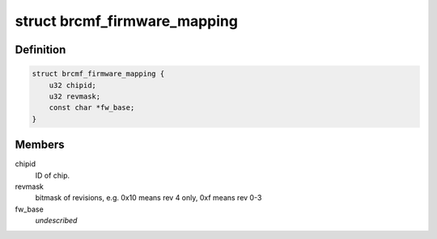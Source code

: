 .. -*- coding: utf-8; mode: rst -*-
.. src-file: drivers/net/wireless/broadcom/brcm80211/brcmfmac/firmware.h

.. _`brcmf_firmware_mapping`:

struct brcmf_firmware_mapping
=============================

.. c:type:: struct brcmf_firmware_mapping

    Used to map chipid/revmask to firmware filename and nvram filename. Each bus type implementation should create a table of firmware mappings (using the macros defined below).

.. _`brcmf_firmware_mapping.definition`:

Definition
----------

.. code-block:: c

    struct brcmf_firmware_mapping {
        u32 chipid;
        u32 revmask;
        const char *fw_base;
    }

.. _`brcmf_firmware_mapping.members`:

Members
-------

chipid
    ID of chip.

revmask
    bitmask of revisions, e.g. 0x10 means rev 4 only, 0xf means rev 0-3

fw_base
    *undescribed*

.. This file was automatic generated / don't edit.

